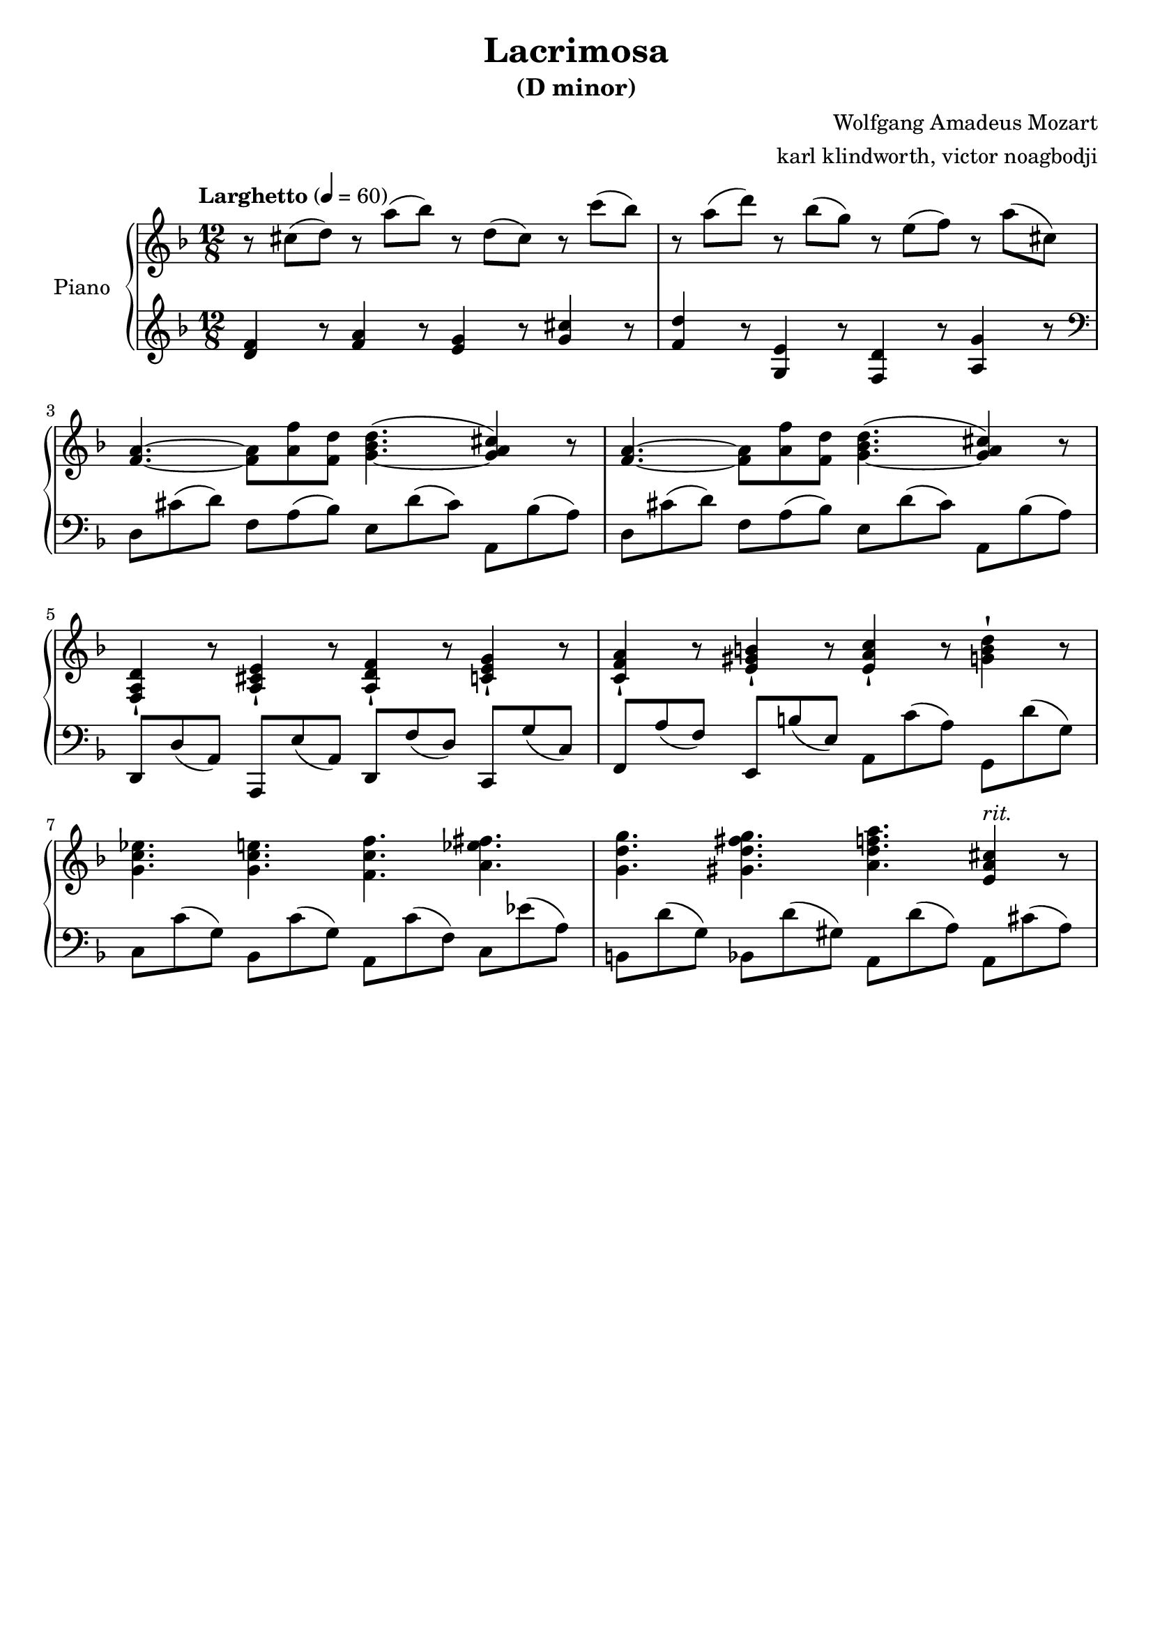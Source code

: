 % NOTE(victor): macOS builds are sort of old
% \version "2.22.0"
\version "2.20.0"

\header {
  title = "Lacrimosa"
  subtitle = "(D minor)"
  composer = "Wolfgang Amadeus Mozart"
  arranger = "karl klindworth, victor noagbodji"
  % Remove default LilyPond tagline
  tagline = ##f
}

global = {
  \key d \minor
  \numericTimeSignature
  \time 12/8
  \tempo "Larghetto" 4 = 60
}


right = \relative c'' {
  \global

  % NOTE(victor): right hand - mesures 1 - 2
  
  % NOTE(victor): Lilypond is more precise in their definition 
  % of ties v. slurs
  % Ties in lilypond are between same pitches and slurs can go
  % between notes of different pitches
  
  r8 cis8( d8) r8 a'8( bes8) r8 d,8( cis8) r8 c'8( bes8) 
  r8 a8( d8) r8 bes8( g8) r8 e8( f8) r8 a8( cis,8)

  \break

  % NOTE(victor): right hand - mesures 3 - 4

  <f, a>4.~ <f a>8 <a f'>8 <f d'>8 <g bes d>4.~( <g a cis>4) r8
  <f a>4.~ <f a>8 <a f'>8 <f d'>8 <g bes d>4.~( <g a cis>4) r8

  \break
  
  % NOTE(victor): right hand - mesures 5 - 6
  
  % NOTE(victor): Note the staccatissimo sign -!

  <f, a d>4-! r8 <a cis e>4-! r8 <a d f>4-! r8 <c e g>4-! r8
  <c f a>4-! r8 <e gis b>4-! r8 <e a c>4-! r8 <g b d>4-! r8

  \break

  % NOTE(victor): right hand - mesures 7 - 8

  <g c ees>4. <g c e>4. <f c' f>4. <a ees' fis>4.
  <g d' g>4. <gis d' fis g>4. <a d f a>4. <e a cis>4^\markup{\italic rit.} r8

}

left = \relative c, {
  \global

  % NOTE(victor): left hand - mesures 1 - 2

  <d'' f>4 r8 <f a>4 r8 <e g>4 r8 <g cis>4 r8  
  <f d'>4 r8 <g, e'>4 r8 <f d'>4 r8 <a g'>4 r8

  \break

  % NOTE(victor): Left hand starts in the treble clef before moving to the bass
  \clef bass 

  % NOTE(victor): right hand - mesures 3 - 4

  d,8 cis'8( d8) f,8 a8( bes8) e,8 d'8( cis8) a,8 bes'8( a8)
  d,8 cis'8( d8) f,8 a8( bes8) e,8 d'8( cis8) a,8 bes'8( a8)

  % NOTE(victor): right hand - mesures 5 - 6

  d,,8 d'8( a8) a,8 e''8( a,8) d,8 f'8( d8) c,8 g''8( c,8)
  f,8 a'8( f8) e,8 b''8( e,8) a,8 c'8( a8) g,8 d''8( g,8)

  \break

  % NOTE(victor): right hand - mesures 7 - 8
  
  c,8 c'8( g8) bes,8 c'8( g8) a,8 c'8( f,8) c8 es'8( a,8)
  b,8 d'8( g,8) bes,8 d'8( gis,8) a,8 d'8( a8) a,8 cis'8( a8)

}

\score { 
  \new PianoStaff \with { instrumentName = "Piano" } <<
    \new Staff {
      \right
    }
    \new Staff {
      \left 
    }
  >>
  
  \layout { }
  
  % NOTE(victor): midi output might not work everywhere
  \midi { }
}

